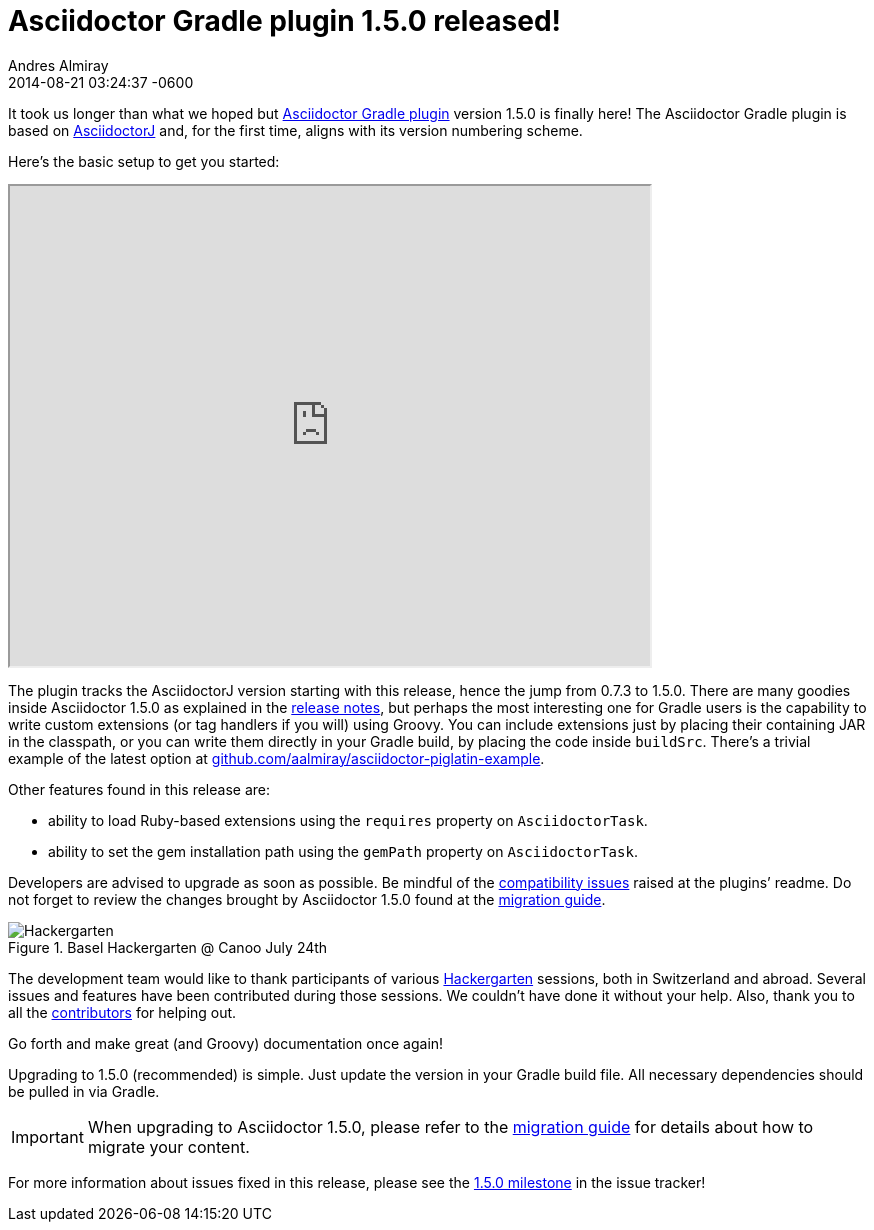 = Asciidoctor Gradle plugin 1.5.0 released!
Andres Almiray
2014-08-21
:revdate: 2014-08-21 03:24:37 -0600
:page-tags: [release, plugin, gradle]
:hide-uri-scheme:
:uri-repo: https://github.com/asciidoctor/asciidoctor-gradle-plugin
:uri-bintray: https://bintray.com/aalmiray/asciidoctor/asciidoctor-gradle-plugin/view
:uri-asciidoctorj: https://github.com/asciidoctor/asciidoctorj#readme
:uri-asciidoctor: https://github.com/asciidoctor/asciidoctor
:uri-asciidoctor-gradle: https://github.com/asciidoctor/asciidoctor-gradle-plugin#compatibility-with-previous-releases
:uri-github-milestone: https://github.com/asciidoctor/asciidoctor-gradle-plugin/issues?milestone=1.5.0&state=closed
:uri-asciidoctor-1-5-0: http://asciidoctor.org/news/2014/08/12/asciidoctor-1-5-0-released/
:uri-asciidoctor-migration: http://asciidoctor.org/docs/migration
:uri-asciidoctor-piglatin: https://github.com/aalmiray/asciidoctor-piglatin-example
:uri-hackergarten: http://hackergarten.net/
:uri-migration: http://asciidoctor.org/docs/migration/

It took us longer than what we hoped but {uri-repo}[Asciidoctor Gradle plugin] version 1.5.0 is finally here!
The Asciidoctor Gradle plugin is based on {uri-asciidoctorj}[AsciidoctorJ] and, for the first time, aligns with its version numbering scheme.

Here's the basic setup to get you started:

++++
<div class="videoblock">
<iframe src="http://showterm.io/5d4eb98839d3627f296a2" width="640" height="480"></iframe>
</div>
++++

The plugin tracks the AsciidoctorJ version starting with this release, hence the jump from 0.7.3 to 1.5.0.
There are many goodies inside Asciidoctor 1.5.0 as explained in the {uri-asciidoctor-1-5-0}[release notes], but perhaps the most interesting one for Gradle users is the capability to write custom extensions (or tag handlers if you will) using Groovy.
You can include extensions just by placing their containing JAR in the classpath, or you can write them directly in your Gradle build, by placing the code inside `buildSrc`.
There's a trivial example of the latest option at {uri-asciidoctor-piglatin}.

Other features found in this release are:

* ability to load Ruby-based extensions using the `requires` property on `AsciidoctorTask`.
* ability to set the gem installation path using the `gemPath` property on `AsciidoctorTask`.

Developers are advised to upgrade as soon as possible.
Be mindful of the {uri-asciidoctor-gradle}[compatibility issues] raised at the plugins`' readme.
Do not forget to review the changes brought by Asciidoctor 1.5.0 found at the {uri-asciidoctor-migration}[migration guide].

.Basel Hackergarten @ Canoo July 24th
image::https://photos2.meetupstatic.com/photos/event/4/c/2/4/600_391999492.jpeg[Hackergarten,role=thumb]

The development team would like to thank participants of various {uri-hackergarten}[Hackergarten] sessions, both in Switzerland and abroad.
Several issues and features have been contributed during those sessions.
We couldn't have done it without your help.
Also, thank you to all the https://github.com/asciidoctor/asciidoctor-gradle-plugin/contributors[contributors] for helping out.

Go forth and make great (and Groovy) documentation once again!

Upgrading to 1.5.0 (recommended) is simple.
Just update the version in your Gradle build file.
All necessary dependencies should be pulled in via Gradle.

IMPORTANT: When upgrading to Asciidoctor 1.5.0, please refer to the {uri-migration}[migration guide] for details about how to migrate your content.

For more information about issues fixed in this release, please see the {uri-github-milestone}[1.5.0 milestone] in the issue tracker!
